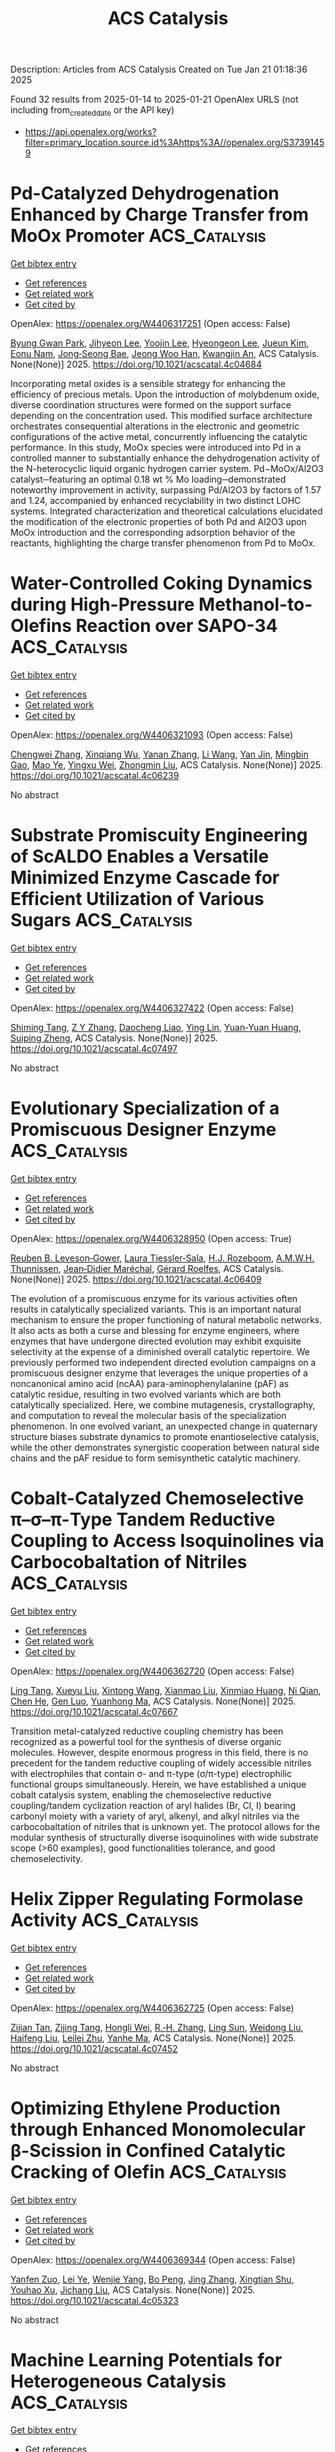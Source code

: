 #+TITLE: ACS Catalysis
Description: Articles from ACS Catalysis
Created on Tue Jan 21 01:18:36 2025

Found 32 results from 2025-01-14 to 2025-01-21
OpenAlex URLS (not including from_created_date or the API key)
- [[https://api.openalex.org/works?filter=primary_location.source.id%3Ahttps%3A//openalex.org/S37391459]]

* Pd-Catalyzed Dehydrogenation Enhanced by Charge Transfer from MoOx Promoter  :ACS_Catalysis:
:PROPERTIES:
:UUID: https://openalex.org/W4406317251
:TOPICS: Catalytic Processes in Materials Science, Electrocatalysts for Energy Conversion, Catalysis and Oxidation Reactions
:PUBLICATION_DATE: 2025-01-13
:END:    
    
[[elisp:(doi-add-bibtex-entry "https://doi.org/10.1021/acscatal.4c04684")][Get bibtex entry]] 

- [[elisp:(progn (xref--push-markers (current-buffer) (point)) (oa--referenced-works "https://openalex.org/W4406317251"))][Get references]]
- [[elisp:(progn (xref--push-markers (current-buffer) (point)) (oa--related-works "https://openalex.org/W4406317251"))][Get related work]]
- [[elisp:(progn (xref--push-markers (current-buffer) (point)) (oa--cited-by-works "https://openalex.org/W4406317251"))][Get cited by]]

OpenAlex: https://openalex.org/W4406317251 (Open access: False)
    
[[https://openalex.org/A5010584378][Byung Gwan Park]], [[https://openalex.org/A5001170097][Jihyeon Lee]], [[https://openalex.org/A5100657005][Yoojin Lee]], [[https://openalex.org/A5028501194][Hyeongeon Lee]], [[https://openalex.org/A5101563699][Jueun Kim]], [[https://openalex.org/A5068765684][Eonu Nam]], [[https://openalex.org/A5101771881][Jong‐Seong Bae]], [[https://openalex.org/A5033014275][Jeong Woo Han]], [[https://openalex.org/A5034804943][Kwangjin An]], ACS Catalysis. None(None)] 2025. https://doi.org/10.1021/acscatal.4c04684 
     
Incorporating metal oxides is a sensible strategy for enhancing the efficiency of precious metals. Upon the introduction of molybdenum oxide, diverse coordination structures were formed on the support surface depending on the concentration used. This modified surface architecture orchestrates consequential alterations in the electronic and geometric configurations of the active metal, concurrently influencing the catalytic performance. In this study, MoOx species were introduced into Pd in a controlled manner to substantially enhance the dehydrogenation activity of the N-heterocyclic liquid organic hydrogen carrier system. Pd−MoOx/Al2O3 catalyst─featuring an optimal 0.18 wt % Mo loading─demonstrated noteworthy improvement in activity, surpassing Pd/Al2O3 by factors of 1.57 and 1.24, accompanied by enhanced recyclability in two distinct LOHC systems. Integrated characterization and theoretical calculations elucidated the modification of the electronic properties of both Pd and Al2O3 upon MoOx introduction and the corresponding adsorption behavior of the reactants, highlighting the charge transfer phenomenon from Pd to MoOx.    

    

* Water-Controlled Coking Dynamics during High-Pressure Methanol-to-Olefins Reaction over SAPO-34  :ACS_Catalysis:
:PROPERTIES:
:UUID: https://openalex.org/W4406321093
:TOPICS: Zeolite Catalysis and Synthesis, Catalysis and Oxidation Reactions, Catalytic Processes in Materials Science
:PUBLICATION_DATE: 2025-01-13
:END:    
    
[[elisp:(doi-add-bibtex-entry "https://doi.org/10.1021/acscatal.4c06239")][Get bibtex entry]] 

- [[elisp:(progn (xref--push-markers (current-buffer) (point)) (oa--referenced-works "https://openalex.org/W4406321093"))][Get references]]
- [[elisp:(progn (xref--push-markers (current-buffer) (point)) (oa--related-works "https://openalex.org/W4406321093"))][Get related work]]
- [[elisp:(progn (xref--push-markers (current-buffer) (point)) (oa--cited-by-works "https://openalex.org/W4406321093"))][Get cited by]]

OpenAlex: https://openalex.org/W4406321093 (Open access: False)
    
[[https://openalex.org/A5100767831][Chengwei Zhang]], [[https://openalex.org/A5100910751][Xinqiang Wu]], [[https://openalex.org/A5101614675][Yanan Zhang]], [[https://openalex.org/A5100336102][Li Wang]], [[https://openalex.org/A5057612246][Yan Jin]], [[https://openalex.org/A5014923308][Mingbin Gao]], [[https://openalex.org/A5100682785][Mao Ye]], [[https://openalex.org/A5058202114][Yingxu Wei]], [[https://openalex.org/A5100660725][Zhongmin Liu]], ACS Catalysis. None(None)] 2025. https://doi.org/10.1021/acscatal.4c06239 
     
No abstract    

    

* Substrate Promiscuity Engineering of ScALDO Enables a Versatile Minimized Enzyme Cascade for Efficient Utilization of Various Sugars  :ACS_Catalysis:
:PROPERTIES:
:UUID: https://openalex.org/W4406327422
:TOPICS: Enzyme Catalysis and Immobilization, Biofuel production and bioconversion, Microbial Metabolic Engineering and Bioproduction
:PUBLICATION_DATE: 2025-01-13
:END:    
    
[[elisp:(doi-add-bibtex-entry "https://doi.org/10.1021/acscatal.4c07497")][Get bibtex entry]] 

- [[elisp:(progn (xref--push-markers (current-buffer) (point)) (oa--referenced-works "https://openalex.org/W4406327422"))][Get references]]
- [[elisp:(progn (xref--push-markers (current-buffer) (point)) (oa--related-works "https://openalex.org/W4406327422"))][Get related work]]
- [[elisp:(progn (xref--push-markers (current-buffer) (point)) (oa--cited-by-works "https://openalex.org/W4406327422"))][Get cited by]]

OpenAlex: https://openalex.org/W4406327422 (Open access: False)
    
[[https://openalex.org/A5086542659][Shiming Tang]], [[https://openalex.org/A5015884379][Z Y Zhang]], [[https://openalex.org/A5069042619][Daocheng Liao]], [[https://openalex.org/A5110074404][Ying Lin]], [[https://openalex.org/A5052443619][Yuan‐Yuan Huang]], [[https://openalex.org/A5073266499][Suiping Zheng]], ACS Catalysis. None(None)] 2025. https://doi.org/10.1021/acscatal.4c07497 
     
No abstract    

    

* Evolutionary Specialization of a Promiscuous Designer Enzyme  :ACS_Catalysis:
:PROPERTIES:
:UUID: https://openalex.org/W4406328950
:TOPICS: Enzyme Catalysis and Immobilization, Microbial Metabolic Engineering and Bioproduction, Protein Structure and Dynamics
:PUBLICATION_DATE: 2025-01-13
:END:    
    
[[elisp:(doi-add-bibtex-entry "https://doi.org/10.1021/acscatal.4c06409")][Get bibtex entry]] 

- [[elisp:(progn (xref--push-markers (current-buffer) (point)) (oa--referenced-works "https://openalex.org/W4406328950"))][Get references]]
- [[elisp:(progn (xref--push-markers (current-buffer) (point)) (oa--related-works "https://openalex.org/W4406328950"))][Get related work]]
- [[elisp:(progn (xref--push-markers (current-buffer) (point)) (oa--cited-by-works "https://openalex.org/W4406328950"))][Get cited by]]

OpenAlex: https://openalex.org/W4406328950 (Open access: True)
    
[[https://openalex.org/A5022469888][Reuben B. Leveson‐Gower]], [[https://openalex.org/A5043880857][Laura Tiessler‐Sala]], [[https://openalex.org/A5005328052][H.J. Rozeboom]], [[https://openalex.org/A5087468780][A.M.W.H. Thunnissen]], [[https://openalex.org/A5076914476][Jean‐Didier Maréchal]], [[https://openalex.org/A5032880385][Gérard Roelfes]], ACS Catalysis. None(None)] 2025. https://doi.org/10.1021/acscatal.4c06409 
     
The evolution of a promiscuous enzyme for its various activities often results in catalytically specialized variants. This is an important natural mechanism to ensure the proper functioning of natural metabolic networks. It also acts as both a curse and blessing for enzyme engineers, where enzymes that have undergone directed evolution may exhibit exquisite selectivity at the expense of a diminished overall catalytic repertoire. We previously performed two independent directed evolution campaigns on a promiscuous designer enzyme that leverages the unique properties of a noncanonical amino acid (ncAA) para-aminophenylalanine (pAF) as catalytic residue, resulting in two evolved variants which are both catalytically specialized. Here, we combine mutagenesis, crystallography, and computation to reveal the molecular basis of the specialization phenomenon. In one evolved variant, an unexpected change in quaternary structure biases substrate dynamics to promote enantioselective catalysis, while the other demonstrates synergistic cooperation between natural side chains and the pAF residue to form semisynthetic catalytic machinery.    

    

* Cobalt-Catalyzed Chemoselective π–σ–π-Type Tandem Reductive Coupling to Access Isoquinolines via Carbocobaltation of Nitriles  :ACS_Catalysis:
:PROPERTIES:
:UUID: https://openalex.org/W4406362720
:TOPICS: Catalytic C–H Functionalization Methods, Asymmetric Hydrogenation and Catalysis, Asymmetric Synthesis and Catalysis
:PUBLICATION_DATE: 2025-01-14
:END:    
    
[[elisp:(doi-add-bibtex-entry "https://doi.org/10.1021/acscatal.4c07667")][Get bibtex entry]] 

- [[elisp:(progn (xref--push-markers (current-buffer) (point)) (oa--referenced-works "https://openalex.org/W4406362720"))][Get references]]
- [[elisp:(progn (xref--push-markers (current-buffer) (point)) (oa--related-works "https://openalex.org/W4406362720"))][Get related work]]
- [[elisp:(progn (xref--push-markers (current-buffer) (point)) (oa--cited-by-works "https://openalex.org/W4406362720"))][Get cited by]]

OpenAlex: https://openalex.org/W4406362720 (Open access: False)
    
[[https://openalex.org/A5101914712][Ling Tang]], [[https://openalex.org/A5062198941][Xueyu Liu]], [[https://openalex.org/A5079813515][Xintong Wang]], [[https://openalex.org/A5019669761][Xianmao Liu]], [[https://openalex.org/A5091731103][Xinmiao Huang]], [[https://openalex.org/A5109305406][Ni Qian]], [[https://openalex.org/A5033493491][Chen He]], [[https://openalex.org/A5046378812][Gen Luo]], [[https://openalex.org/A5033059956][Yuanhong Ma]], ACS Catalysis. None(None)] 2025. https://doi.org/10.1021/acscatal.4c07667 
     
Transition metal-catalyzed reductive coupling chemistry has been recognized as a powerful tool for the synthesis of diverse organic molecules. However, despite enormous progress in this field, there is no precedent for the tandem reductive coupling of widely accessible nitriles with electrophiles that contain σ- and π-type (σ/π-type) electrophilic functional groups simultaneously. Herein, we have established a unique cobalt catalysis system, enabling the chemoselective reductive coupling/tandem cyclization reaction of aryl halides (Br, Cl, I) bearing carbonyl moiety with a variety of aryl, alkenyl, and alkyl nitriles via the carbocobaltation of nitriles that is unknown yet. The protocol allows for the modular synthesis of structurally diverse isoquinolines with wide substrate scope (>60 examples), good functionalities tolerance, and good chemoselectivity.    

    

* Helix Zipper Regulating Formolase Activity  :ACS_Catalysis:
:PROPERTIES:
:UUID: https://openalex.org/W4406362725
:TOPICS: Catalysis for Biomass Conversion, Biofuel production and bioconversion, Polysaccharides and Plant Cell Walls
:PUBLICATION_DATE: 2025-01-14
:END:    
    
[[elisp:(doi-add-bibtex-entry "https://doi.org/10.1021/acscatal.4c07452")][Get bibtex entry]] 

- [[elisp:(progn (xref--push-markers (current-buffer) (point)) (oa--referenced-works "https://openalex.org/W4406362725"))][Get references]]
- [[elisp:(progn (xref--push-markers (current-buffer) (point)) (oa--related-works "https://openalex.org/W4406362725"))][Get related work]]
- [[elisp:(progn (xref--push-markers (current-buffer) (point)) (oa--cited-by-works "https://openalex.org/W4406362725"))][Get cited by]]

OpenAlex: https://openalex.org/W4406362725 (Open access: False)
    
[[https://openalex.org/A5082358402][Zijian Tan]], [[https://openalex.org/A5006700378][Zijing Tang]], [[https://openalex.org/A5048429495][Hongli Wei]], [[https://openalex.org/A5008388530][R.‐H. Zhang]], [[https://openalex.org/A5045529274][Ling Sun]], [[https://openalex.org/A5100687142][Weidong Liu]], [[https://openalex.org/A5100325550][Haifeng Liu]], [[https://openalex.org/A5021560784][Leilei Zhu]], [[https://openalex.org/A5111789957][Yanhe Ma]], ACS Catalysis. None(None)] 2025. https://doi.org/10.1021/acscatal.4c07452 
     
No abstract    

    

* Optimizing Ethylene Production through Enhanced Monomolecular β-Scission in Confined Catalytic Cracking of Olefin  :ACS_Catalysis:
:PROPERTIES:
:UUID: https://openalex.org/W4406369344
:TOPICS: Catalysis and Oxidation Reactions, Zeolite Catalysis and Synthesis, Catalysts for Methane Reforming
:PUBLICATION_DATE: 2025-01-14
:END:    
    
[[elisp:(doi-add-bibtex-entry "https://doi.org/10.1021/acscatal.4c05323")][Get bibtex entry]] 

- [[elisp:(progn (xref--push-markers (current-buffer) (point)) (oa--referenced-works "https://openalex.org/W4406369344"))][Get references]]
- [[elisp:(progn (xref--push-markers (current-buffer) (point)) (oa--related-works "https://openalex.org/W4406369344"))][Get related work]]
- [[elisp:(progn (xref--push-markers (current-buffer) (point)) (oa--cited-by-works "https://openalex.org/W4406369344"))][Get cited by]]

OpenAlex: https://openalex.org/W4406369344 (Open access: False)
    
[[https://openalex.org/A5050433829][Yanfen Zuo]], [[https://openalex.org/A5100328598][Lei Ye]], [[https://openalex.org/A5077860557][Wenjie Yang]], [[https://openalex.org/A5070734356][Bo Peng]], [[https://openalex.org/A5100345438][Jing Zhang]], [[https://openalex.org/A5055699375][Xingtian Shu]], [[https://openalex.org/A5075305513][Youhao Xu]], [[https://openalex.org/A5075262049][Jichang Liu]], ACS Catalysis. None(None)] 2025. https://doi.org/10.1021/acscatal.4c05323 
     
No abstract    

    

* Machine Learning Potentials for Heterogeneous Catalysis  :ACS_Catalysis:
:PROPERTIES:
:UUID: https://openalex.org/W4406385377
:TOPICS: Machine Learning in Materials Science, Catalytic Processes in Materials Science, Catalysis and Oxidation Reactions
:PUBLICATION_DATE: 2025-01-15
:END:    
    
[[elisp:(doi-add-bibtex-entry "https://doi.org/10.1021/acscatal.4c06717")][Get bibtex entry]] 

- [[elisp:(progn (xref--push-markers (current-buffer) (point)) (oa--referenced-works "https://openalex.org/W4406385377"))][Get references]]
- [[elisp:(progn (xref--push-markers (current-buffer) (point)) (oa--related-works "https://openalex.org/W4406385377"))][Get related work]]
- [[elisp:(progn (xref--push-markers (current-buffer) (point)) (oa--cited-by-works "https://openalex.org/W4406385377"))][Get cited by]]

OpenAlex: https://openalex.org/W4406385377 (Open access: False)
    
[[https://openalex.org/A5036056934][Amir Omranpour]], [[https://openalex.org/A5058578399][Jan Elsner]], [[https://openalex.org/A5110718322][K. Nikolas Lausch]], [[https://openalex.org/A5026774143][Jörg Behler]], ACS Catalysis. None(None)] 2025. https://doi.org/10.1021/acscatal.4c06717 
     
The production of many bulk chemicals relies on heterogeneous catalysis. The rational design or improvement of the required catalysts critically depends on insights into the underlying mechanisms on the atomic scale. In recent years, substantial progress has been made in applying advanced experimental techniques to complex catalytic reactions in operando, but in order to achieve a comprehensive understanding, additional information from computer simulations is indispensable in many cases. In particular, ab initio molecular dynamics (AIMD) has become an important tool to explicitly address the atomistic level structure, dynamics, and reactivity of interfacial systems, but the high computational costs limit applications to systems consisting of at most a few hundred atoms for simulation times of up to tens of picoseconds. Rapid advances in the development of modern machine learning potentials (MLP) now offer a promising approach to bridge this gap, enabling simulations of complex catalytic reactions with ab initio accuracy at a small fraction of the computational costs. In this Perspective, we provide an overview of the current state of the art of applying MLPs to systems relevant for heterogeneous catalysis along with a discussion of the prospects for the use of MLPs in catalysis science in the years to come.    

    

* Largely Promoted C–H Activation in Methane with O2 via d-Orbital Hybridization Induced by CuOx Supported on ZnO  :ACS_Catalysis:
:PROPERTIES:
:UUID: https://openalex.org/W4406397558
:TOPICS: Catalytic Processes in Materials Science, Catalysis and Oxidation Reactions, Ammonia Synthesis and Nitrogen Reduction
:PUBLICATION_DATE: 2025-01-15
:END:    
    
[[elisp:(doi-add-bibtex-entry "https://doi.org/10.1021/acscatal.4c06051")][Get bibtex entry]] 

- [[elisp:(progn (xref--push-markers (current-buffer) (point)) (oa--referenced-works "https://openalex.org/W4406397558"))][Get references]]
- [[elisp:(progn (xref--push-markers (current-buffer) (point)) (oa--related-works "https://openalex.org/W4406397558"))][Get related work]]
- [[elisp:(progn (xref--push-markers (current-buffer) (point)) (oa--cited-by-works "https://openalex.org/W4406397558"))][Get cited by]]

OpenAlex: https://openalex.org/W4406397558 (Open access: False)
    
[[https://openalex.org/A5100411553][Yufei Cui]], [[https://openalex.org/A5014561688][Wen‐Hao Zhou]], [[https://openalex.org/A5101600592][Hui Yang]], [[https://openalex.org/A5103163997][Yongqing Ma]], [[https://openalex.org/A5002497479][Ganhong Zheng]], [[https://openalex.org/A5013295789][Chuhong Zhu]], [[https://openalex.org/A5100416057][Meiling Wang]], [[https://openalex.org/A5011893427][Bin Chen]], ACS Catalysis. None(None)] 2025. https://doi.org/10.1021/acscatal.4c06051 
     
Efficiently converting methane (CH4) to C1 products such as CH3OH, HCHO, and CH3OOH is considered a promising route for the chemical industry, while the huge challenge of low CH4 activation rate still remains. Here, the promising Cu/ZnO composite catalyst with CuOx supported on ZnO is synthesized to modify the electronic structure and utilized for CH4 conversion. The fast e– transfer channel of ZnO → Cu → O2 facilitates O2 dissociation to •OOH, which promotes charge separation and, in parallel, enables CH4 oxidation to •CH3 by h+ left in ZnO with the acceleration effect of in situ generated •OOH. Mechanistic studies revealed that additional d-π*/d-σ-orbital hybridization between the catalyst and adsorbed O2/CH4 molecules plays decisive roles in O2 and CH4 activation, which resulted in the highest •CH3 signal, so far as we know, and ultimately a remarkably high C1 products yield of 21.25 mmol g–1 h–1 with 100% selectivity over the optimized 1 wt % Cu/ZnO photocatalyst. This work offers valuable guidance for catalyst designation in CH4 conversion in the presence of O2.    

    

* Ligand-Enabled “Two-in-One” Metallaphotocatalytic Cross Couplings  :ACS_Catalysis:
:PROPERTIES:
:UUID: https://openalex.org/W4406418877
:TOPICS: Radical Photochemical Reactions, Sulfur-Based Synthesis Techniques, Catalytic C–H Functionalization Methods
:PUBLICATION_DATE: 2025-01-15
:END:    
    
[[elisp:(doi-add-bibtex-entry "https://doi.org/10.1021/acscatal.4c07128")][Get bibtex entry]] 

- [[elisp:(progn (xref--push-markers (current-buffer) (point)) (oa--referenced-works "https://openalex.org/W4406418877"))][Get references]]
- [[elisp:(progn (xref--push-markers (current-buffer) (point)) (oa--related-works "https://openalex.org/W4406418877"))][Get related work]]
- [[elisp:(progn (xref--push-markers (current-buffer) (point)) (oa--cited-by-works "https://openalex.org/W4406418877"))][Get cited by]]

OpenAlex: https://openalex.org/W4406418877 (Open access: False)
    
[[https://openalex.org/A5100356264][Jianbin Li]], [[https://openalex.org/A5055604398][Ding Zhang]], [[https://openalex.org/A5007904284][Zheng Hu]], ACS Catalysis. None(None)] 2025. https://doi.org/10.1021/acscatal.4c07128 
     
Metallaphotoredox cross coupling (MCC) is ranking among the most advanced synthetic methodology as it can access chemical space that is difficult to attain under conventional conditions. Earlier developed MCC mandates an independent transition metal catalyst and respective photocatalyst, thus constituting a dual catalytic manifold. Complementarily, a paradigm-shifting metallaphotoredox strategy that capitalizes on a single photoreactive metal complex is emerging, which brings not only operational simplification but also unexpected mechanistic insights. This perspective compiled the recent advances in monocatalytic metallaphotoredox cross couplings and categorized them based on the ligands that confer distinct photoreactivities to various cross coupling mechanisms. To this end, ligand-enabled oxidative addition, transmetalation, reductive elimination and other radical-involving MCC pathways were summarized with notable examples. In this way, we wish to provide a handy guideline for readers who are interested in this emerging field and to inspire more future endeavors for ligand-enabled MCCs and beyond.    

    

* Exploring the Structure–Function Relationship in Iridium–Cobalt Oxide Catalyst for Oxygen Evolution Reaction across Different Electrolyte Media  :ACS_Catalysis:
:PROPERTIES:
:UUID: https://openalex.org/W4406439237
:TOPICS: Electrocatalysts for Energy Conversion, Fuel Cells and Related Materials, Advanced battery technologies research
:PUBLICATION_DATE: 2025-01-16
:END:    
    
[[elisp:(doi-add-bibtex-entry "https://doi.org/10.1021/acscatal.4c06814")][Get bibtex entry]] 

- [[elisp:(progn (xref--push-markers (current-buffer) (point)) (oa--referenced-works "https://openalex.org/W4406439237"))][Get references]]
- [[elisp:(progn (xref--push-markers (current-buffer) (point)) (oa--related-works "https://openalex.org/W4406439237"))][Get related work]]
- [[elisp:(progn (xref--push-markers (current-buffer) (point)) (oa--cited-by-works "https://openalex.org/W4406439237"))][Get cited by]]

OpenAlex: https://openalex.org/W4406439237 (Open access: True)
    
[[https://openalex.org/A5077661393][Marc Francis Labata]], [[https://openalex.org/A5025551064][Nitul Kakati]], [[https://openalex.org/A5103254485][Guangfu Li]], [[https://openalex.org/A5060559201][M. Virginia P. Altoé]], [[https://openalex.org/A5048183453][Po‐Ya Abel Chuang]], ACS Catalysis. None(None)] 2025. https://doi.org/10.1021/acscatal.4c06814 
     
Renewable hydrogen generation from water electrolysis offers a viable path to decarbonization if the costs can be reduced. The iridium-based anode catalyst is one of the most expensive components in electrolyzers. We propose reducing iridium usage by substituting Ir with Co, a more affordable metal, in the mixed oxide phase to enhance the catalytic activity while minimizing Ir consumption. A modified surfactant-assisted Adams fusion synthesis technique was developed as a scalable method for producing IrCo oxide nanoparticles. The synthesized material outperforms the commercial baseline, iridium oxide with carbon (IrOx_C), in both acidic and alkaline media. Acid etching (IrCo_ae) further enhances activity by selectively removing Co to expose more active sites. IrCo_ae achieved a significantly lower overpotential at 10 mA/cm2 compared to IrOx_C, with reductions of approximately 18% under acidic conditions and 14% under alkaline conditions. This work demonstrates that the proposed synthesis method enables efficient Ir utilization and can be adapted to enhance catalyst stability for renewable hydrogen production.    

    

* Highly Exposed Low-Valence Ni Sites of NiO(111) for Efficient Electrocatalytic Biomass Upgrading  :ACS_Catalysis:
:PROPERTIES:
:UUID: https://openalex.org/W4406439995
:TOPICS: Electrocatalysts for Energy Conversion, Advancements in Battery Materials, Supercapacitor Materials and Fabrication
:PUBLICATION_DATE: 2025-01-16
:END:    
    
[[elisp:(doi-add-bibtex-entry "https://doi.org/10.1021/acscatal.4c06088")][Get bibtex entry]] 

- [[elisp:(progn (xref--push-markers (current-buffer) (point)) (oa--referenced-works "https://openalex.org/W4406439995"))][Get references]]
- [[elisp:(progn (xref--push-markers (current-buffer) (point)) (oa--related-works "https://openalex.org/W4406439995"))][Get related work]]
- [[elisp:(progn (xref--push-markers (current-buffer) (point)) (oa--cited-by-works "https://openalex.org/W4406439995"))][Get cited by]]

OpenAlex: https://openalex.org/W4406439995 (Open access: False)
    
[[https://openalex.org/A5045198616][Ziheng Song]], [[https://openalex.org/A5111003973][Tianyang Shen]], [[https://openalex.org/A5050749949][Zhaohui Wu]], [[https://openalex.org/A5031002299][Yihang Hu]], [[https://openalex.org/A5018594979][Guihao Liu]], [[https://openalex.org/A5104283398][Tianrui Yu]], [[https://openalex.org/A5067200024][Yu‐Fei Song]], ACS Catalysis. None(None)] 2025. https://doi.org/10.1021/acscatal.4c06088 
     
The catalytic activity of transition metal oxides (TMOs) is significantly influenced by the exposure of different crystal facets due to the distinct arrangements of surface atoms. However, the detailed structural change of TMOs with a specific exposed facet and the corresponding structure–activity relationship remains ambiguous. In this work, we successfully fabricated the NiO catalysts with different facet exposures, including (111), (100), and (110). When applied for the structure-sensitive electrocatalytic 5-hydroxymethylfurfural oxidation reaction (HMFOR), the as-prepared NiO(111) exhibited a low onset potential of 1.23 V and achieved a current density of 10 mA cm–2 at 1.39 V. Moreover, it realized over 99% HMF conversion and approximately 99% selectivity of FDCA. Detailed in situ experiments demonstrated that the electrooxidation of HMF on NiO requires the simultaneous fulfillment of hydroxyl adsorption and strong affinity for HMF. Further, characterizations and DFT calculations confirm that the NiO(111) with numerous exposed and continuous low-valence Ni sites can realize both hydroxyl adsorption with the lowest adsorption energy of −1.78 eV and sufficient affinity sites for HMF with d–π interactions. Additionally, the unique atomic arrangement of the NiO(111) with the most pronounced charge transfer demonstrated superior charge-transfer capability compared to that of the (100) and (110). This work provides insights into the fine structure and surface evolution process of NiO with different exposed facets and offers guidance for designing active Ni sites for efficient electrocatalytic biomass conversion.    

    

* Electrostatic Edge: Decrypting the Near-Perfect Catalytic Efficiency of Fumarase  :ACS_Catalysis:
:PROPERTIES:
:UUID: https://openalex.org/W4406440025
:TOPICS: Enzyme Catalysis and Immobilization, Protein Structure and Dynamics, Enzyme Structure and Function
:PUBLICATION_DATE: 2025-01-16
:END:    
    
[[elisp:(doi-add-bibtex-entry "https://doi.org/10.1021/acscatal.4c07181")][Get bibtex entry]] 

- [[elisp:(progn (xref--push-markers (current-buffer) (point)) (oa--referenced-works "https://openalex.org/W4406440025"))][Get references]]
- [[elisp:(progn (xref--push-markers (current-buffer) (point)) (oa--related-works "https://openalex.org/W4406440025"))][Get related work]]
- [[elisp:(progn (xref--push-markers (current-buffer) (point)) (oa--cited-by-works "https://openalex.org/W4406440025"))][Get cited by]]

OpenAlex: https://openalex.org/W4406440025 (Open access: False)
    
[[https://openalex.org/A5036440863][Ritwika Chatterjee]], [[https://openalex.org/A5072995824][Reena Balhara]], [[https://openalex.org/A5050353667][Garima Jindal]], ACS Catalysis. None(None)] 2025. https://doi.org/10.1021/acscatal.4c07181 
     
Fumarase is among the most proficient enzymes and provides a 1015 fold rate enhancement in catalyzing the reversible hydration/dehydration reaction of fumarate/malate. Despite its biological significance, to date, no studies have explained the mechanism and massive catalytic efficiency that lies very close to the diffusion limit. In this report, we present a comprehensive computational study of the iron-independent class II fumarase by employing DFT calculations, MD simulations, QM cluster models, and QM/MM calculations. A carbanionic pathway is found to underlie the catalytic mechanism, both in the aqueous medium and the protein, supported by an extensive hydrogen bond network with the polar substrate at the active site of fumarase. The protein scaffold, beyond the catalytic residues and the active site, is found to have a profound electrostatic effect on amplifying the rate of this reversible reaction. The enormous catalytic efficiency is traced back to a strong electric field at the active site, which has evolved for the selective stabilization of all the higher energy intermediates and transition states along the reaction path compared to the reactant and product. Furthermore, the detrimental effect on catalytic performance upon disruption of the preorganized active site has been investigated through mutational studies. These results underscore the pivotal role of the intrinsic electric field of the enzyme in driving the near-perfect catalytic efficiency of fumarase and provide key insights into enzymatic olefin hydration reactions.    

    

* Photochemical C–H Borylation in Organic Synthesis  :ACS_Catalysis:
:PROPERTIES:
:UUID: https://openalex.org/W4406452898
:TOPICS: Radical Photochemical Reactions, Catalytic C–H Functionalization Methods, Sulfur-Based Synthesis Techniques
:PUBLICATION_DATE: 2025-01-16
:END:    
    
[[elisp:(doi-add-bibtex-entry "https://doi.org/10.1021/acscatal.4c07169")][Get bibtex entry]] 

- [[elisp:(progn (xref--push-markers (current-buffer) (point)) (oa--referenced-works "https://openalex.org/W4406452898"))][Get references]]
- [[elisp:(progn (xref--push-markers (current-buffer) (point)) (oa--related-works "https://openalex.org/W4406452898"))][Get related work]]
- [[elisp:(progn (xref--push-markers (current-buffer) (point)) (oa--cited-by-works "https://openalex.org/W4406452898"))][Get cited by]]

OpenAlex: https://openalex.org/W4406452898 (Open access: True)
    
[[https://openalex.org/A5086073559][Supriya Rej]], [[https://openalex.org/A5073218006][Stephanie G. E. Amos]], [[https://openalex.org/A5065337367][Arjan W. Kleij]], ACS Catalysis. None(None)] 2025. https://doi.org/10.1021/acscatal.4c07169 
     
Although C–H bond functionalization has been extensively studied since its discovery in 1955, the borylation of organic compounds by activating C–H bonds only became popular since the valuable discovery by Hartwig in 1995 who considered a wider application of these transformations in synthetic organic chemistry. For C–H borylation, catalytic activation of this generally low-reactivity bond can be performed in many ways. Among the approaches reported are the use and application of stoichiometric reagents, thermal activation, and photochemical activation of suitable substrates. Iridium-, ruthenium-, and rhodium-based catalytic protocols using thermal activation have played a crucial role toward the establishment of this area. Photochemical activation, though, has only been scarcely explored despite the fact that it represents a comparably environmentally benign protocol using light as a renewable energy source. In this literature survey, we highlight the recent developments in photochemical C–H borylation from its initial inception up to the latest advancements.    

    

* Atomically Dispersed Cu Atoms Anchored on N-Doped Porous Carbon as an Efficient Catalyst for C–C Bond Cleavage of Ketones toward Esters  :ACS_Catalysis:
:PROPERTIES:
:UUID: https://openalex.org/W4406462823
:TOPICS: Asymmetric Hydrogenation and Catalysis, Oxidative Organic Chemistry Reactions, Carbon dioxide utilization in catalysis
:PUBLICATION_DATE: 2025-01-16
:END:    
    
[[elisp:(doi-add-bibtex-entry "https://doi.org/10.1021/acscatal.4c06769")][Get bibtex entry]] 

- [[elisp:(progn (xref--push-markers (current-buffer) (point)) (oa--referenced-works "https://openalex.org/W4406462823"))][Get references]]
- [[elisp:(progn (xref--push-markers (current-buffer) (point)) (oa--related-works "https://openalex.org/W4406462823"))][Get related work]]
- [[elisp:(progn (xref--push-markers (current-buffer) (point)) (oa--cited-by-works "https://openalex.org/W4406462823"))][Get cited by]]

OpenAlex: https://openalex.org/W4406462823 (Open access: False)
    
[[https://openalex.org/A5019780378][Yushan Wu]], [[https://openalex.org/A5103132037][Yao Luo]], [[https://openalex.org/A5102924359][Siyi Huang]], [[https://openalex.org/A5009173637][Jida Wang]], [[https://openalex.org/A5034400564][Junchen Xu]], [[https://openalex.org/A5077195527][Xiang‐Kui Gu]], [[https://openalex.org/A5064234412][Mingyue Ding]], ACS Catalysis. None(None)] 2025. https://doi.org/10.1021/acscatal.4c06769 
     
Efficient and selective cleavage and functionalization of C–C bonds is of critical significance in fine chemistry and lignocellulosic biomass valorization, yet it is still challenging due to their inert nature. In the present work, we report an atomically dispersed Cu catalyst encapsulated in N-doped porous carbon (Cu@NC-900) through a facile method using metal–organic frameworks (MOFs) as precursors, where Cu atoms were chelated and stabilized by N species. The resulting catalyst exhibited good performance for oxidative cleavage of C–C bonds toward esters, giving a 98.6% yield of methyl benzoate with complete conversion of acetophenone under base-free conditions. Further, the Cu@NC-900 catalyst was efficient for the conversion of a wide range of ketones, including (hetero)aryl methyl ketones or challenging alkyl ketones, to their corresponding esters. Experiments demonstrated that the highly dispersed Cu sites and incorporation of N species, as well as the rich pore structures, contributed to the high activity, selectivity, and stability. Theoretical calculations further attributed the high activity to the oxidation state formed by the electron loss of the isolated Cu atoms.    

    

* Copper-Catalyzed Enantioselective Three-Component Fluoroalkylalkynylation of Unactivated Alkenes  :ACS_Catalysis:
:PROPERTIES:
:UUID: https://openalex.org/W4406465161
:TOPICS: Fluorine in Organic Chemistry, Catalytic C–H Functionalization Methods, Catalytic Cross-Coupling Reactions
:PUBLICATION_DATE: 2025-01-16
:END:    
    
[[elisp:(doi-add-bibtex-entry "https://doi.org/10.1021/acscatal.4c06641")][Get bibtex entry]] 

- [[elisp:(progn (xref--push-markers (current-buffer) (point)) (oa--referenced-works "https://openalex.org/W4406465161"))][Get references]]
- [[elisp:(progn (xref--push-markers (current-buffer) (point)) (oa--related-works "https://openalex.org/W4406465161"))][Get related work]]
- [[elisp:(progn (xref--push-markers (current-buffer) (point)) (oa--cited-by-works "https://openalex.org/W4406465161"))][Get cited by]]

OpenAlex: https://openalex.org/W4406465161 (Open access: False)
    
[[https://openalex.org/A5068424114][Mengxia Liao]], [[https://openalex.org/A5083996917][Cuihuan Geng]], [[https://openalex.org/A5044911120][Zhiguo Wu]], [[https://openalex.org/A5053371816][Chunxiang Pan]], [[https://openalex.org/A5100704321][Chenwei Wang]], [[https://openalex.org/A5102994226][Guanghui Meng]], [[https://openalex.org/A5058956506][Xinxin Zuo]], [[https://openalex.org/A5018252743][Ying Zhu]], [[https://openalex.org/A5005068784][Xiaotian Qi]], [[https://openalex.org/A5011964278][Guozhu Zhang]], [[https://openalex.org/A5101836284][R.T. Guo]], ACS Catalysis. None(None)] 2025. https://doi.org/10.1021/acscatal.4c06641 
     
The enantioselective three-component dicarbonfunctionalization of electronically unactivated alkenes continues to pose a significant challenge. In this work, a copper-catalyzed highly regio- and enantioselective fluoroalkylalkynylation of unactivated alkenes with diverse terminal alkynes and fluoroalkyl halides under mild conditions is developed. In addition to fluoroalkyl halides, Togni's reagent can also participate in the reaction, delivering chiral β-trifluoromethyl alkynes with high enantioselectivities. This method exhibits good functional group tolerance, facilitating the late-stage derivatization of a variety of biologically active molecules. The success of this chemistry was achieved by using a bulky indene-substituted BOPA ligand. DFT calculations indicate that the radical fluoroalkylalkynylation is achieved through a fluorine-directed outer-sphere pathway. Mechanistic studies reveal that the amide group is crucial for achieving high stereoselectivities because the exclusive F···H hydrogen bonding between the fluoroalkyl group and the Mes group on the amide can be formed to stabilize the Si-radical coupling transition state.    

    

* Understanding Substrate Binding and Reactivity of Stearoyl-CoA Desaturase (SCD1) through Classical and Multiscale Molecular Dynamics Simulations  :ACS_Catalysis:
:PROPERTIES:
:UUID: https://openalex.org/W4406468608
:TOPICS: Enzyme Structure and Function, Peroxisome Proliferator-Activated Receptors, Cancer, Lipids, and Metabolism
:PUBLICATION_DATE: 2025-01-16
:END:    
    
[[elisp:(doi-add-bibtex-entry "https://doi.org/10.1021/acscatal.4c06972")][Get bibtex entry]] 

- [[elisp:(progn (xref--push-markers (current-buffer) (point)) (oa--referenced-works "https://openalex.org/W4406468608"))][Get references]]
- [[elisp:(progn (xref--push-markers (current-buffer) (point)) (oa--related-works "https://openalex.org/W4406468608"))][Get related work]]
- [[elisp:(progn (xref--push-markers (current-buffer) (point)) (oa--cited-by-works "https://openalex.org/W4406468608"))][Get cited by]]

OpenAlex: https://openalex.org/W4406468608 (Open access: False)
    
[[https://openalex.org/A5104687686][Janko Čivić]], [[https://openalex.org/A5082079166][Iñaki Tuñón]], [[https://openalex.org/A5047006365][Jeremy N. Harvey]], ACS Catalysis. None(None)] 2025. https://doi.org/10.1021/acscatal.4c06972 
     
Stearoyl-CoA desaturase (SCD1) plays an important role in the metabolism of fatty acids and is a promising therapeutic target. However, the underlying mechanism of SCD1, as well as other transmembrane nonheme diiron enzymes, remains poorly understood. This study builds upon a previous density functional theory (DFT) cluster model study which proposed a potential reactive intermediate of SCD1. We assessed its dynamical properties by employing classical molecular dynamics (MD) simulations. The simulations revealed that the proposed intermediate lacks the ability to form a favorable reactive complex with stearoyl-CoA, highlighting the significance of a conserved asparagine residue in controlling the substrate's orientation. Motivated by these observations, we proposed a modified intermediate in which a water molecule is strategically placed to stabilize the conserved asparagine residue. Subsequent classical MD simulations showed that the modified intermediate is able to form a reactive complex with the substrate, consistent with the experimentally observed selectivity of SCD1. A cluster model DFT study showed that the modified intermediate is of similar reactivity as the previously reported intermediate. The free energy barrier for the first hydrogen atom abstraction step by the modified intermediate was estimated to be accessible. The estimate is based on a hybrid quantum mechanics/molecular mechanics (QM/MM) approach utilizing the efficient semiempirical GFN2-xTB method. Considering its computational efficiency, GFN2-xTB seems to be a promising tool for the study of complex transition metal systems. Overall, our findings reveal important structure–function relationships in SCD1, uncovering an interplay between conserved residues and regioselectivity which advances our understanding of the entire class of transmembrane nonheme diiron enzymes.    

    

* Catalysis in Frequency Space: Resolving Hidden Oscillating Minority Phases and Their Catalytic Properties  :ACS_Catalysis:
:PROPERTIES:
:UUID: https://openalex.org/W4406474467
:TOPICS: Advanced Chemical Physics Studies, Ammonia Synthesis and Nitrogen Reduction, Catalytic Processes in Materials Science
:PUBLICATION_DATE: 2025-01-15
:END:    
    
[[elisp:(doi-add-bibtex-entry "https://doi.org/10.1021/acscatal.4c06355")][Get bibtex entry]] 

- [[elisp:(progn (xref--push-markers (current-buffer) (point)) (oa--referenced-works "https://openalex.org/W4406474467"))][Get references]]
- [[elisp:(progn (xref--push-markers (current-buffer) (point)) (oa--related-works "https://openalex.org/W4406474467"))][Get related work]]
- [[elisp:(progn (xref--push-markers (current-buffer) (point)) (oa--cited-by-works "https://openalex.org/W4406474467"))][Get cited by]]

OpenAlex: https://openalex.org/W4406474467 (Open access: True)
    
[[https://openalex.org/A5028067161][Jan Knudsen]], [[https://openalex.org/A5080366404][Calley Eads]], [[https://openalex.org/A5022430634][Alexander Klyushin]], [[https://openalex.org/A5080012269][Robert H. Temperton]], [[https://openalex.org/A5095090324][Ulrike Küst]], [[https://openalex.org/A5012726061][Virgínia Boix]], [[https://openalex.org/A5098709874][Azemina Kraina]], [[https://openalex.org/A5039105398][Mattia Scardamaglia]], [[https://openalex.org/A5051598053][Andrey Shavorskiy]], [[https://openalex.org/A5037359900][Esko Kokkonen]], [[https://openalex.org/A5087506928][Joachim Schnadt]], ACS Catalysis. None(None)] 2025. https://doi.org/10.1021/acscatal.4c06355 
     
In situ catalysis studies typically correlate catalytic function and majority surface structures, but neglect that difficult-to-detect minority structures might govern catalysis. Here we use an oscillating CO:O2 gas composition to drive structural oscillations on a catalytically active Pd(100) surface and collect X-ray photoelectron spectroscopy data at high measurement frequency to demonstrate that the Fourier-transformed data selectively probe oscillations of minority surface structures and of the gas phase. Using the Fourier transform phase as well as work function shifts in the Fourier-transformed photoemission signal, we synchronize all signals and prove that most CO2 is produced above predominantly CO-covered areas.    

    

* Hollow Square Ni-Doped Copper Oxide Catalyst Boosting Electrocatalytic Nitrate Reduction  :ACS_Catalysis:
:PROPERTIES:
:UUID: https://openalex.org/W4406474835
:TOPICS: Ammonia Synthesis and Nitrogen Reduction, Caching and Content Delivery, Advanced Photocatalysis Techniques
:PUBLICATION_DATE: 2025-01-15
:END:    
    
[[elisp:(doi-add-bibtex-entry "https://doi.org/10.1021/acscatal.4c06705")][Get bibtex entry]] 

- [[elisp:(progn (xref--push-markers (current-buffer) (point)) (oa--referenced-works "https://openalex.org/W4406474835"))][Get references]]
- [[elisp:(progn (xref--push-markers (current-buffer) (point)) (oa--related-works "https://openalex.org/W4406474835"))][Get related work]]
- [[elisp:(progn (xref--push-markers (current-buffer) (point)) (oa--cited-by-works "https://openalex.org/W4406474835"))][Get cited by]]

OpenAlex: https://openalex.org/W4406474835 (Open access: False)
    
[[https://openalex.org/A5100730622][Yi Li]], [[https://openalex.org/A5003649038][Jinshan Wei]], [[https://openalex.org/A5101285299][Hexing Lin]], [[https://openalex.org/A5026685456][Ying Guo]], [[https://openalex.org/A5101285300][Xihui Lu]], [[https://openalex.org/A5101768312][Shaoqing Liu]], [[https://openalex.org/A5100410256][Hong Liu]], [[https://openalex.org/A5086292156][Mengyao Tang]], [[https://openalex.org/A5102789447][Ji Zhou]], [[https://openalex.org/A5071785855][Yayun Li]], ACS Catalysis. None(None)] 2025. https://doi.org/10.1021/acscatal.4c06705 
     
The electrochemical nitrate reduction reaction to ammonia (NRA) is gaining increasing attention as an eco-friendly approach to convert harmful nitrate pollutants into high-value product ammonia. NRA involves two critical rate-determining steps: hydrogenation of the *NO and *NOH intermediates. The composite of Ni and Cu has been demonstrated to exhibit synergistic catalytic effects; however, research on the combination of Ni and CuO remains limited. Herein, an advanced Ni-doped copper oxide catalyst with a hollow square morphology (Ni–CuO) is reported with a Faradaic efficiency of 95.26% at −0.8 V vs RHE and a high yield rate of 0.94 mmol h–1 cm–2, demonstrating high selectivity and stability. Complementary analyses demonstrated that the active hydrogen generated at the Ni sites facilitates the hydrogenation of *NOx adsorbed on Cu sites. Theoretical computations further confirm the thermodynamic viability of this bimetallic catalytic mechanism. Furthermore, an Al–NO3– battery with a high open-circuit voltage was constructed by using Ni–CuO as the cathode. This work presents a synergistically modulated catalyst for complex catalytic processes and introduces a highly efficient Al–NO3– battery capable of simultaneous NH3 synthesis and electrical energy conversion, underscoring its potential in efficient catalysis and the development of the energy and chemical industries.    

    

* Photothermal Conversion of Biopolyols and Sugars into Syngas over Pd–PdO/TiO2  :ACS_Catalysis:
:PROPERTIES:
:UUID: https://openalex.org/W4406475883
:TOPICS: Catalytic Processes in Materials Science, Catalysts for Methane Reforming, Catalysis and Oxidation Reactions
:PUBLICATION_DATE: 2025-01-15
:END:    
    
[[elisp:(doi-add-bibtex-entry "https://doi.org/10.1021/acscatal.4c04927")][Get bibtex entry]] 

- [[elisp:(progn (xref--push-markers (current-buffer) (point)) (oa--referenced-works "https://openalex.org/W4406475883"))][Get references]]
- [[elisp:(progn (xref--push-markers (current-buffer) (point)) (oa--related-works "https://openalex.org/W4406475883"))][Get related work]]
- [[elisp:(progn (xref--push-markers (current-buffer) (point)) (oa--cited-by-works "https://openalex.org/W4406475883"))][Get cited by]]

OpenAlex: https://openalex.org/W4406475883 (Open access: False)
    
[[https://openalex.org/A5102232808][Jingxuan Yang]], [[https://openalex.org/A5056500996][Hongru Zhou]], [[https://openalex.org/A5101364179][Jincheng Luo]], [[https://openalex.org/A5100340947][Min Wang]], ACS Catalysis. None(None)] 2025. https://doi.org/10.1021/acscatal.4c04927 
     
Photocatalysis is promising for reforming biopolyols and sugars into syngas (CO+H2), while the carbon is easily overoxidized to CO2 due to the hydroxyl radical (•OH) under aqueous conditions. Targeting this problem, a temperature-controlled photo-reforming strategy is proposed and the Pd–PdO/TiO2 is used as the catalyst. The photocatalytic reforming process effectively breaks the C–H and C–C bonds of biomass to produce radicals. The increased reaction temperature not only increases the photocatalytic reaction rate but also thermodynamically fine-tunes the radical reaction process, facilitating the decarbonylation of acyl radical intermediates and prohibiting its overoxidation to CO2. With the reaction temperature increased from 40 to 180 °C, the CO selectivity from glycerol reforming over Pd–PdO/TiO2 catalyst under aqueous conditions improves significantly from 1.6% to 66%. The unique Pd–PdO/TiO2 structure plays an important role in syngas production. On one hand, the decorated Pd species significantly promote light adsorption and the separation of photogenerated charge carriers. On the other hand, the PdO nanoparticles effectively facilitate the adsorption and decarbonylation process of acyl radical intermediates. A CO yield of over 60% for glycerol reforming under photothermal conditions can be obtained over Pd–PdO/TiO2, which is 3 times that of pristine TiO2 (20%). A wide range of biopolyols and sugars can also be converted into syngas through this photothermal system with a CO yield of 20–66%, along with 0.17–2.13 mmol·g–1·h–1 H2 evolution.    

    

* Electrocatalytic Formate Oxidation by Cobalt–Phosphine Complexes  :ACS_Catalysis:
:PROPERTIES:
:UUID: https://openalex.org/W4406484247
:TOPICS: Electrocatalysts for Energy Conversion, Metalloenzymes and iron-sulfur proteins, CO2 Reduction Techniques and Catalysts
:PUBLICATION_DATE: 2025-01-16
:END:    
    
[[elisp:(doi-add-bibtex-entry "https://doi.org/10.1021/acscatal.4c03189")][Get bibtex entry]] 

- [[elisp:(progn (xref--push-markers (current-buffer) (point)) (oa--referenced-works "https://openalex.org/W4406484247"))][Get references]]
- [[elisp:(progn (xref--push-markers (current-buffer) (point)) (oa--related-works "https://openalex.org/W4406484247"))][Get related work]]
- [[elisp:(progn (xref--push-markers (current-buffer) (point)) (oa--cited-by-works "https://openalex.org/W4406484247"))][Get cited by]]

OpenAlex: https://openalex.org/W4406484247 (Open access: False)
    
[[https://openalex.org/A5012186264][Sriram Katipamula]], [[https://openalex.org/A5031787171][Andrew W. Cook]], [[https://openalex.org/A5093430766][Isabella Niedzwiecki]], [[https://openalex.org/A5106834078][Chathumini Nadeesha]], [[https://openalex.org/A5006883013][Ashish Parihar]], [[https://openalex.org/A5077351386][Thomas J. Emge]], [[https://openalex.org/A5043256817][Kate M. Waldie]], ACS Catalysis. None(None)] 2025. https://doi.org/10.1021/acscatal.4c03189 
     
We report a family of cobalt complexes based on bidentate phosphine ligands with two, one, or zero pendent amine groups in the ligand backbone. The pendent amine complexes are active electrocatalysts for the formate oxidation reaction, generating CO2 with near-quantitative faradaic efficiency at moderate overpotentials (0.45–0.57 V in acetonitrile). Thermodynamic measurements reveal that these complexes are energetically primed for formate oxidation via hydride transfer to the cobalt center, followed by deprotonation of the resulting cobalt-hydride by formate acting as a base. The complex featuring a single pendent amine arm is the fastest electrocatalyst in this series, with an observed rate constant for formate oxidation of 135 ± 8 h–1 at 25 °C, surpassing the activity of the bis-pendent amine analogue. Electrocatalytic turnover is not observed for the complex with no pendent amine groups: decomposition of the complex is evident in the presence of high formate concentrations. Thus, the application of thermodynamic considerations to electrocatalyst design is demonstrated as a successful strategy, while also highlighting the delicate balance of ligand properties necessary for achieving productive turnover.    

    

* Stable CO2 Hydrogenation to Methanol by Cu Interacting with Isolated Zn Cations in Zincosilicate CIT-6  :ACS_Catalysis:
:PROPERTIES:
:UUID: https://openalex.org/W4406493338
:TOPICS: Catalysts for Methane Reforming, Catalytic Processes in Materials Science, Zeolite Catalysis and Synthesis
:PUBLICATION_DATE: 2025-01-17
:END:    
    
[[elisp:(doi-add-bibtex-entry "https://doi.org/10.1021/acscatal.4c07496")][Get bibtex entry]] 

- [[elisp:(progn (xref--push-markers (current-buffer) (point)) (oa--referenced-works "https://openalex.org/W4406493338"))][Get references]]
- [[elisp:(progn (xref--push-markers (current-buffer) (point)) (oa--related-works "https://openalex.org/W4406493338"))][Get related work]]
- [[elisp:(progn (xref--push-markers (current-buffer) (point)) (oa--cited-by-works "https://openalex.org/W4406493338"))][Get cited by]]

OpenAlex: https://openalex.org/W4406493338 (Open access: True)
    
[[https://openalex.org/A5101991450][Yu Gao]], [[https://openalex.org/A5039240930][Yonghui Fan]], [[https://openalex.org/A5092234973][Hao Zhang]], [[https://openalex.org/A5072173816][Peerapol Pornsetmetakul]], [[https://openalex.org/A5052761629][Brahim Mezari]], [[https://openalex.org/A5085404533][Jorden Wagemakers]], [[https://openalex.org/A5089114046][M. Ramakrishnan]], [[https://openalex.org/A5064896656][Konstantin Klementiev]], [[https://openalex.org/A5052823556][Nikolay Kosinov]], [[https://openalex.org/A5065080571][Emiel J. M. Hensen]], ACS Catalysis. None(None)] 2025. https://doi.org/10.1021/acscatal.4c07496 
     
The catalytic conversion of carbon dioxide (CO2) to methanol over Cu/ZnO catalysts is expected to become valuable for recycling CO2. The nature of the Cu–Zn interplay remains a subject of intense debate due to many different Zn species encountered in Cu/ZnO catalysts. In this study, we designed a Cu–Zn catalyst by ion-exchanging Cu into CIT-6, a crystalline microporous zincosilicate with the BEA* topology. The catalyst exhibited high and stable CO2 hydrogenation rate to methanol. In contrast, its aluminosilicate counterparts Cu-Beta and CuZn-Beta mainly converted CO2 to CO. Operando X-ray absorption spectroscopy combined with X-ray diffraction confirmed the stability of Zn cations in the zincosilicate framework during reduction in H2 and reaction in CO2/H2. The active phase consisted of highly dispersed Cu particles. These particles located near isolated Zn2+ species represent a different type of active site for methanol synthesis than the active phases proposed for Cu–Zn catalysts, such as Cu–Zn alloy particles and Cu particles decorated with ZnOx. In situ IR spectroscopy showed the formation of Zn-formate species during CO2 hydrogenation, indicating that Zn2+ ions stabilize formate as a reaction intermediate in the hydrogenation of CO2 to methanol.    

    

* Dual-Isolation Effect of Bismuth in Non-Noble BiNi Alloys for Enhanced Performance in H2O2 Electrosynthesis  :ACS_Catalysis:
:PROPERTIES:
:UUID: https://openalex.org/W4406498208
:TOPICS: Electrocatalysts for Energy Conversion, Advanced battery technologies research, Catalytic Processes in Materials Science
:PUBLICATION_DATE: 2025-01-17
:END:    
    
[[elisp:(doi-add-bibtex-entry "https://doi.org/10.1021/acscatal.4c05781")][Get bibtex entry]] 

- [[elisp:(progn (xref--push-markers (current-buffer) (point)) (oa--referenced-works "https://openalex.org/W4406498208"))][Get references]]
- [[elisp:(progn (xref--push-markers (current-buffer) (point)) (oa--related-works "https://openalex.org/W4406498208"))][Get related work]]
- [[elisp:(progn (xref--push-markers (current-buffer) (point)) (oa--cited-by-works "https://openalex.org/W4406498208"))][Get cited by]]

OpenAlex: https://openalex.org/W4406498208 (Open access: False)
    
[[https://openalex.org/A5115588696][Xiaomei Liu]], [[https://openalex.org/A5100359600][Jun Wang]], [[https://openalex.org/A5011386999][Chengbo Ma]], [[https://openalex.org/A5100424051][Shuai Li]], [[https://openalex.org/A5111355771][Huanyu Fu]], [[https://openalex.org/A5092071381][Ning Li]], [[https://openalex.org/A5100688703][Yang Li]], [[https://openalex.org/A5060247796][Xiaobin Fan]], [[https://openalex.org/A5071504062][Wenchao Peng]], ACS Catalysis. None(None)] 2025. https://doi.org/10.1021/acscatal.4c05781 
     
Noble-metal alloys are high-efficiency two-electron oxygen reduction reaction (2e– ORR) catalysts for the electrochemical production of H2O2. However, the development of noble-metal alloys for H2O2 production is still in a bottleneck period due to their high cost, toxicity, low atom utilization, and limited reactivity. To solve these dilemmas of noble-metal alloys, developing non-noble alloys can be an alternative. Herein, non-noble BiNi alloys with a uniform diameter of ∼11 nm supported on carbon nanosheets (BiNi/C) are synthesized by a hydrothermal-pyrolysis method. The BiNi/C material exhibits high 2e– ORR performance with an onset potential of 0.76 V vs RHE and a selectivity of ∼98% in 0.1 M KOH. The H-cell tests deliver a high H2O2 yield of ∼17 mM within 2 h at 0.4 V vs RHE. The synthesized H2O2 is then used in a fixed-bed Fenton process, and the degradation efficiencies of RhB and BPA maintain at 100% and ∼95% within 10 h, respectively. Theoretical calculations reveal that Bi can regulate the electronic structure of Ni in BiNi alloys through the "dual-isolation" effect of physical and electronic isolation. The adsorption energy for *OOH is thus deceased, and side-on adsorption of *OOH on Ni sites is achieved. Furthermore, the Bi atom itself with the lowest overpotential can also serve as a high active site for H2O2 generation due to the dual-isolation effect. Our study provides guidance for the synthesis of non-noble alloy catalysts for 2e– ORR with high activity and selectivity.    

    

* Molecular Design of Perylene Diimide Derivatives for Photocatalysis  :ACS_Catalysis:
:PROPERTIES:
:UUID: https://openalex.org/W4406498362
:TOPICS: Advanced Photocatalysis Techniques, Covalent Organic Framework Applications, TiO2 Photocatalysis and Solar Cells
:PUBLICATION_DATE: 2025-01-17
:END:    
    
[[elisp:(doi-add-bibtex-entry "https://doi.org/10.1021/acscatal.4c07066")][Get bibtex entry]] 

- [[elisp:(progn (xref--push-markers (current-buffer) (point)) (oa--referenced-works "https://openalex.org/W4406498362"))][Get references]]
- [[elisp:(progn (xref--push-markers (current-buffer) (point)) (oa--related-works "https://openalex.org/W4406498362"))][Get related work]]
- [[elisp:(progn (xref--push-markers (current-buffer) (point)) (oa--cited-by-works "https://openalex.org/W4406498362"))][Get cited by]]

OpenAlex: https://openalex.org/W4406498362 (Open access: False)
    
[[https://openalex.org/A5102598536][Zibin Li]], [[https://openalex.org/A5100415288][Feng Liu]], [[https://openalex.org/A5041756956][Yanrong Lu]], [[https://openalex.org/A5048372474][Jing Hu]], [[https://openalex.org/A5010958453][Jiajing Feng]], [[https://openalex.org/A5085467365][Hong Shang]], [[https://openalex.org/A5031219535][Bing Sun]], [[https://openalex.org/A5102027086][Wei Jiang]], ACS Catalysis. None(None)] 2025. https://doi.org/10.1021/acscatal.4c07066 
     
Perylene diimides (PDIs) and their derivatives represent a kind of most promising photocatalytic materials due to their strong visible light absorption, ease of functionalization, excellent thermal/photostability, as well as tunable electronic structures and energy levels. However, several challenges persist in the development of PDI photocatalysts, including low electron–hole separation efficiency, slow charge transfer, and rapid carrier recombination. In this perspective, we focus on enhancing the performance of PDI photocatalysts through a molecular design. We provide a comprehensive overview of various improvement strategies: (1) precise modulation of molecular dipole moments by altering the polarity of side chains to strengthen the built-in electric field, (2) utilization of steric hindrance and noncovalent interactions of side chains to construct nanoscale, highly ordered supramolecular nanostructures, (3) modification of the perylene core to adjust molecular energy levels and increase the number of active sites, (4) integration of PDI with various semiconductors or metals to form composite systems that enhance the interfacial built-in electric field or create extensive delocalized charge channels, and (5) selection of suitable linker groups to build polymer photocatalysts with large dipole moments. These strategies can facilitate the separation and migration of photogenerated carriers in PDI photocatalysts, eventually boosting their photocatalytic efficiency. The relationship between molecular structure and photocatalytic performance, particularly in the context of photocatalytic degradation and water splitting, is examined in detail. Finally, the future prospects and challenges of PDI photocatalysts are thoroughly discussed.    

    

* Optimizing the Electronic Structure of IrOx Sub-2 nm Clusters via Tunable Metal Support Interaction for Acidic Oxygen Evolution Reaction  :ACS_Catalysis:
:PROPERTIES:
:UUID: https://openalex.org/W4406511916
:TOPICS: Electrocatalysts for Energy Conversion, Machine Learning in Materials Science, Catalytic Processes in Materials Science
:PUBLICATION_DATE: 2025-01-17
:END:    
    
[[elisp:(doi-add-bibtex-entry "https://doi.org/10.1021/acscatal.4c06411")][Get bibtex entry]] 

- [[elisp:(progn (xref--push-markers (current-buffer) (point)) (oa--referenced-works "https://openalex.org/W4406511916"))][Get references]]
- [[elisp:(progn (xref--push-markers (current-buffer) (point)) (oa--related-works "https://openalex.org/W4406511916"))][Get related work]]
- [[elisp:(progn (xref--push-markers (current-buffer) (point)) (oa--cited-by-works "https://openalex.org/W4406511916"))][Get cited by]]

OpenAlex: https://openalex.org/W4406511916 (Open access: False)
    
[[https://openalex.org/A5091514152][Qingzhao Chu]], [[https://openalex.org/A5101384522][Yanpu Niu]], [[https://openalex.org/A5053498201][Haolan Tao]], [[https://openalex.org/A5040301471][Honglai Liu]], [[https://openalex.org/A5028636334][Quan Li]], [[https://openalex.org/A5023414498][Cheng Lian]], [[https://openalex.org/A5020694640][Jingkun Li]], ACS Catalysis. None(None)] 2025. https://doi.org/10.1021/acscatal.4c06411 
     
Iridium-based electrocatalysts are the most promising candidates for the acidic oxygen evolution reaction (OER). Considering their high cost and scarcity, it is imperative to maximize atom utilization and enhance the intrinsic activity of iridium. In this work, IrOx sub-2 nm clusters are stabilized on TiO2 supports via metal support interaction (MSI) induced by vacancy defects in TiO2. The strength of MSI is readily tuned by the type of vacancies: oxygen vacancies in TiO2 (VO-TiO2) induce the adsorbed MSI with relatively weak strength, while titanium vacancies in TiO2 (VTi-TiO2) lead to the strong embedded MSI. The tunable MSI further modulates the electronic structure of IrOx sub-2 nm clusters. IrOx/VO-TiO2 with adsorbed MSI exhibits an optimized electronic structure with a downshifted d-band center of IrOx, resulting in a reduced binding energy with oxygen and a low energy barrier of the rate-determining step for OER. Consequently, IrOx/VO-TiO2 delivers an activity twice that of commercial IrO2 and a good stability for 120 h in a practical proton exchange membrane water electrolyzer. Our study provides a guideline for the rational design of acidic OER catalysts based on modulating the electronic structure of IrOx sub-2 nm clusters via tunable MSI.    

    

* Visible-Light-Induced Energy-Transfer-Mediated Hydrofunctionalization and Difunctionalization of Unsaturated Compounds via Sigma-Bond Homolysis of Energy-Transfer Acceptors  :ACS_Catalysis:
:PROPERTIES:
:UUID: https://openalex.org/W4406524679
:TOPICS: Radical Photochemical Reactions, Sulfur-Based Synthesis Techniques, Catalytic C–H Functionalization Methods
:PUBLICATION_DATE: 2025-01-17
:END:    
    
[[elisp:(doi-add-bibtex-entry "https://doi.org/10.1021/acscatal.4c07316")][Get bibtex entry]] 

- [[elisp:(progn (xref--push-markers (current-buffer) (point)) (oa--referenced-works "https://openalex.org/W4406524679"))][Get references]]
- [[elisp:(progn (xref--push-markers (current-buffer) (point)) (oa--related-works "https://openalex.org/W4406524679"))][Get related work]]
- [[elisp:(progn (xref--push-markers (current-buffer) (point)) (oa--cited-by-works "https://openalex.org/W4406524679"))][Get cited by]]

OpenAlex: https://openalex.org/W4406524679 (Open access: False)
    
[[https://openalex.org/A5040022217][Qiao Sun]], [[https://openalex.org/A5100674423][Shaopeng Wang]], [[https://openalex.org/A5101633186][Yuan Xu]], [[https://openalex.org/A5103167081][Aihua Yin]], [[https://openalex.org/A5100356015][Yang Liu]], [[https://openalex.org/A5110063190][Jingheng Zhu]], [[https://openalex.org/A5081256336][Chunling Zheng]], [[https://openalex.org/A5100704913][Guowei Wang]], [[https://openalex.org/A5005640649][Zheng Fang]], [[https://openalex.org/A5068441430][Shanhong Sui]], [[https://openalex.org/A5035160317][Daixi Wang]], [[https://openalex.org/A5100532125][Yan Dong]], [[https://openalex.org/A5045826836][Dongshun Zhang]], [[https://openalex.org/A5100696890][Chang‐Sheng Wang]], [[https://openalex.org/A5100612547][Kai Guo]], ACS Catalysis. None(None)] 2025. https://doi.org/10.1021/acscatal.4c07316 
     
Over the past decade, visible-light-mediated energy-transfer (EnT) catalysis, particularly triplet–triplet energy-transfer (TTEnT) catalysis, has emerged as a mild and environmentally friendly approach for diverse organic synthetic transformations. In contrast to photoredox catalysis, which typically requires sacrificial electron donors or acceptors to complete the catalytic cycle, EnT photocatalysis generally proceeds with high atom economy while minimizing the generation of wasteful byproducts. Furthermore, while successful photoredox catalysis is contingent upon the precise control of redox potentials of both photocatalysts and organic substrates, EnT strategies are primarily influenced by the triplet energy compatibility between these entities. Considering the growing importance of EnT photocatalysis, as well as hydrofunctionalization and difunctionalization reactions in organic synthesis, this review systematically summarizes significant advancements in EnT-enabled hydrofunctionalization and difunctionalization of unsaturated compounds via sigma-bond homolysis over the past decade. Special emphasis is placed on elucidating substrate scopes and mechanistic scenarios. Additionally, this review discusses versatile synthetic applications of these methodologies and addresses current challenges and opportunities within this evolving research field. This review is structured into six main categories based on different types of energy-transfer acceptors and the sigma-bonds undergoing homolysis. These categories include EnT-enabled hydrofunctionalization and difunctionalization transformations mediated by 1) N–O bond homolysis of oxime esters and other N,O-radical precursors; 2) N–S bond homolysis of N-sulfonyl imines and other N,S-radical precursors; 3) chalcogen–chalcogen bond homolysis of disulfides and oxy/thio/selenosulfonates; 4) C–S bond homolysis of tri/difluoromethylated sulfinates, acetylenic triflones, and arylsulfonium salts; 5) C–X (X = halogen) bond homolysis of organic halides; and 6) sigma-bond homolysis of other energy-transfer acceptors. Through providing theoretical backgrounds of EnT catalysis, along with a comprehensive overview of currently employed energy-transfer acceptors, photosensitizers, and contemporary strategies for EnT-induced hydrofunctionalization and difunctionalization of unsaturated compounds, this review aims to serve as an invaluable resource for future innovations in this rapidly evolving field.    

    

* Simultaneous Engineering of the Thermostability and Activity of a Novel Aldehyde Dehydrogenase  :ACS_Catalysis:
:PROPERTIES:
:UUID: https://openalex.org/W4406526090
:TOPICS: Microbial Metabolic Engineering and Bioproduction, Metabolomics and Mass Spectrometry Studies, Protein Structure and Dynamics
:PUBLICATION_DATE: 2025-01-17
:END:    
    
[[elisp:(doi-add-bibtex-entry "https://doi.org/10.1021/acscatal.4c06840")][Get bibtex entry]] 

- [[elisp:(progn (xref--push-markers (current-buffer) (point)) (oa--referenced-works "https://openalex.org/W4406526090"))][Get references]]
- [[elisp:(progn (xref--push-markers (current-buffer) (point)) (oa--related-works "https://openalex.org/W4406526090"))][Get related work]]
- [[elisp:(progn (xref--push-markers (current-buffer) (point)) (oa--cited-by-works "https://openalex.org/W4406526090"))][Get cited by]]

OpenAlex: https://openalex.org/W4406526090 (Open access: False)
    
[[https://openalex.org/A5047863533][Kangjie Xu]], [[https://openalex.org/A5100644701][Qiming Chen]], [[https://openalex.org/A5071538073][Haiyan Fu]], [[https://openalex.org/A5101472342][Qihang Chen]], [[https://openalex.org/A5015283649][Jiahao Gu]], [[https://openalex.org/A5004963577][Xinglong Wang]], [[https://openalex.org/A5011448167][Jingwen Zhou]], ACS Catalysis. None(None)] 2025. https://doi.org/10.1021/acscatal.4c06840 
     
Acetaldehyde is a toxic pollutant that can be detoxified by acetaldehyde dehydrogenases (ADAs) through its conversion to acetyl-CoA. This study developed an integrated approach combining virtual screening, rational design, and a dual scoring mechanism to identify and engineer hyperactive ADA variants. A library of 5000 Dickeya parazeae ADA (DpADA) homologues was created through protein BLAST, and deep learning tools predicted their Kcat values. The top 100 candidates were selected based on acetaldehyde binding affinity, evaluated through molecular docking and phylogenetic analysis. Among these, ADA6 from Buttiauxella sp. S04-F03 exhibited the highest activity, converting 57.6% of acetaldehyde to acetyl-CoA, which was 14.1 times higher than DpADA. To improve ADA6's thermostability, folding engineering was applied, resulting in the P443C variant with an 80.7% increase in residual activity after heat treatment. Molecular dynamics simulation pinpointed I440 as a bottleneck in the substrate tunnel, guiding the design of a dual-scoring system that integrates structural adjustments and electronic optimization to evaluate mutations for improved substrate exposure and activity. The final optimized variant, P443C-I440T, achieved a conversion efficiency of 93.2%. This study demonstrates the effectiveness of combining computational tools and rational mutagenesis to enhance enzyme activity and stability in enzyme engineering.    

    

* Effect of A-Site Defects on the Catalytic Activity of Perovskite LaCoO3: Insights from the Electronic Structure  :ACS_Catalysis:
:PROPERTIES:
:UUID: https://openalex.org/W4406532106
:TOPICS: Catalytic Processes in Materials Science, Magnetic and transport properties of perovskites and related materials, Advancements in Solid Oxide Fuel Cells
:PUBLICATION_DATE: 2025-01-17
:END:    
    
[[elisp:(doi-add-bibtex-entry "https://doi.org/10.1021/acscatal.4c06142")][Get bibtex entry]] 

- [[elisp:(progn (xref--push-markers (current-buffer) (point)) (oa--referenced-works "https://openalex.org/W4406532106"))][Get references]]
- [[elisp:(progn (xref--push-markers (current-buffer) (point)) (oa--related-works "https://openalex.org/W4406532106"))][Get related work]]
- [[elisp:(progn (xref--push-markers (current-buffer) (point)) (oa--cited-by-works "https://openalex.org/W4406532106"))][Get cited by]]

OpenAlex: https://openalex.org/W4406532106 (Open access: False)
    
[[https://openalex.org/A5101979347][Hanlin Chen]], [[https://openalex.org/A5008555321][Xiaoliang Liang]], [[https://openalex.org/A5058002138][Zijuan You]], [[https://openalex.org/A5021135190][Fuding Tan]], [[https://openalex.org/A5025709244][Jingwen Zhou]], [[https://openalex.org/A5040114044][Xiaoju Lin]], [[https://openalex.org/A5023210873][Meiqin Chen]], [[https://openalex.org/A5089906204][Peng Liu]], [[https://openalex.org/A5041221522][Yiping Yang]], [[https://openalex.org/A5082241181][Suhua Wang]], [[https://openalex.org/A5030445732][Steven L. Suib]], ACS Catalysis. None(None)] 2025. https://doi.org/10.1021/acscatal.4c06142 
     
The development of highly active perovskite-based catalysts for the oxidation of volatile organic chemicals (VOCs) has drawn a great deal of attention. A-site defect regulation is found to be effective to improve the catalytic performance, but the relationship between structure variation and catalytic activity has not been clearly unveiled. Herein, this issue was interpreted by the variation of physicochemical properties and electronic structure (O p-band center). An in situ one-step calcination method with NH4HCO3 addition was adopted to prepare a series of A-site-deficient LaCoO3 perovskites (LxCO), which were characterized by XRD, TEM, EELS, ESR, XPS, UPS, H2-TPR, and O2-TPD and catalytic test toward toluene oxidation. The catalytic activity displayed a volcano-type relationship with an addition amount of NH4HCO3. The electronic structure determined the reducibility and active oxygen content and accordingly affected the catalytic activity of LxCO. The obtained results provide theoretical and technical support for the design of efficient VOC oxidation catalysts.    

    

* Rational Design of β-MnO2 via Ir/Ru Co-substitution for Enhanced Oxygen Evolution Reaction in Acidic Media  :ACS_Catalysis:
:PROPERTIES:
:UUID: https://openalex.org/W4406534076
:TOPICS: Electrocatalysts for Energy Conversion, Advanced Memory and Neural Computing, Advanced battery technologies research
:PUBLICATION_DATE: 2025-01-17
:END:    
    
[[elisp:(doi-add-bibtex-entry "https://doi.org/10.1021/acscatal.4c05989")][Get bibtex entry]] 

- [[elisp:(progn (xref--push-markers (current-buffer) (point)) (oa--referenced-works "https://openalex.org/W4406534076"))][Get references]]
- [[elisp:(progn (xref--push-markers (current-buffer) (point)) (oa--related-works "https://openalex.org/W4406534076"))][Get related work]]
- [[elisp:(progn (xref--push-markers (current-buffer) (point)) (oa--cited-by-works "https://openalex.org/W4406534076"))][Get cited by]]

OpenAlex: https://openalex.org/W4406534076 (Open access: False)
    
[[https://openalex.org/A5018675250][Runxu Deng]], [[https://openalex.org/A5100415260][Feng Liu]], [[https://openalex.org/A5029544282][Shixin Gao]], [[https://openalex.org/A5061658133][Zhenwei Xia]], [[https://openalex.org/A5056620024][Runjie Wu]], [[https://openalex.org/A5112907460][Jincheng Kong]], [[https://openalex.org/A5100343809][Jin Yang]], [[https://openalex.org/A5011717943][Ju Wen]], [[https://openalex.org/A5083317667][X. Peter Zhang]], [[https://openalex.org/A5069916990][Chade Lv]], [[https://openalex.org/A5100370111][Yuhao Wang]], [[https://openalex.org/A5100373856][Xiaoguang Li]], [[https://openalex.org/A5100401114][Zheng Wang]], ACS Catalysis. None(None)] 2025. https://doi.org/10.1021/acscatal.4c05989 
     
The efficiency of the oxygen evolution reaction (OER) in acidic media is severely limited by the poor stability, low activity, and high cost of available catalysts. Enhancing intrinsic activity while maintaining stability and reducing reliance on precious metals is crucial. The typical adsorbate evolution mechanism (AEM) leads to high overpotentials and low activity, making the transition to alternative mechanisms, such as the lattice oxygen mechanism (LOM) or oxide path mechanism (OPM), highly desirable due to their lower overpotentials. Here, we combine density functional theory (DFT) calculations with experimental validation to enhance the activity and stability of β-MnO2 via co-substitution with ruthenium (Ru) and iridium (Ir), enabling the transition from AEM to OPM. DFT calculations reveal that AEM is hindered by the weak nucleophilicity of water, while LOM suffers from high kinetic barriers due to structural distortions. In contrast, OPM demonstrates a significantly lower kinetic barrier, facilitated by the synergistic interaction between Ru and Ir. Experimentally, IrRuMnOx was synthesized through co-precipitation and hydrothermal methods, showing an 80-fold improvement in mass activity and a 96-fold increase in stability compared to commercial IrO2, with minimal noble metal leaching, as confirmed by inductively coupled plasma optical emission spectroscopy (ICP-OES). IrRuMnOx exhibited an ultralow overpotential of 475 mV at 1 A·cm–2 and a Tafel slope of 44.26 mV·dec–1 in 0.5 M H2SO4, maintaining stable performance for over 100 h. Moreover, the IrRuMnOx-based membrane electrode, with a low Ir loading of 0.075 mgIr·cm–2, achieved remarkable current densities of 1.0 A·cm–2 at 1.66 V and 2.0 A·cm–2 at 1.91 V at 80 °C. This performance surpasses that of both unsupported and conventional supported Ir-based catalysts at comparable Ir loading levels. This study offers critical insights into OER mechanisms in acidic media and paves the way for developing efficient and durable OER electrocatalysts for hydrogen production.    

    

* Issue Editorial Masthead  :ACS_Catalysis:
:PROPERTIES:
:UUID: https://openalex.org/W4406540614
:TOPICS: 
:PUBLICATION_DATE: 2025-01-17
:END:    
    
[[elisp:(doi-add-bibtex-entry "https://doi.org/10.1021/csv015i002_1889649")][Get bibtex entry]] 

- [[elisp:(progn (xref--push-markers (current-buffer) (point)) (oa--referenced-works "https://openalex.org/W4406540614"))][Get references]]
- [[elisp:(progn (xref--push-markers (current-buffer) (point)) (oa--related-works "https://openalex.org/W4406540614"))][Get related work]]
- [[elisp:(progn (xref--push-markers (current-buffer) (point)) (oa--cited-by-works "https://openalex.org/W4406540614"))][Get cited by]]

OpenAlex: https://openalex.org/W4406540614 (Open access: True)
    
, ACS Catalysis. 15(2)] 2025. https://doi.org/10.1021/csv015i002_1889649 
     
No abstract    

    

* Issue Publication Information  :ACS_Catalysis:
:PROPERTIES:
:UUID: https://openalex.org/W4406540636
:TOPICS: 
:PUBLICATION_DATE: 2025-01-17
:END:    
    
[[elisp:(doi-add-bibtex-entry "https://doi.org/10.1021/csv015i002_1889648")][Get bibtex entry]] 

- [[elisp:(progn (xref--push-markers (current-buffer) (point)) (oa--referenced-works "https://openalex.org/W4406540636"))][Get references]]
- [[elisp:(progn (xref--push-markers (current-buffer) (point)) (oa--related-works "https://openalex.org/W4406540636"))][Get related work]]
- [[elisp:(progn (xref--push-markers (current-buffer) (point)) (oa--cited-by-works "https://openalex.org/W4406540636"))][Get cited by]]

OpenAlex: https://openalex.org/W4406540636 (Open access: True)
    
, ACS Catalysis. 15(2)] 2025. https://doi.org/10.1021/csv015i002_1889648 
     
No abstract    

    

* Engineering the Fungal Peroxygenase for Efficient and Regioselective Hydroxylation of Vitamin Ds and Sterols  :ACS_Catalysis:
:PROPERTIES:
:UUID: https://openalex.org/W4406574048
:TOPICS: Steroid Chemistry and Biochemistry, Biotin and Related Studies, Pharmacogenetics and Drug Metabolism
:PUBLICATION_DATE: 2025-01-18
:END:    
    
[[elisp:(doi-add-bibtex-entry "https://doi.org/10.1021/acscatal.4c06429")][Get bibtex entry]] 

- [[elisp:(progn (xref--push-markers (current-buffer) (point)) (oa--referenced-works "https://openalex.org/W4406574048"))][Get references]]
- [[elisp:(progn (xref--push-markers (current-buffer) (point)) (oa--related-works "https://openalex.org/W4406574048"))][Get related work]]
- [[elisp:(progn (xref--push-markers (current-buffer) (point)) (oa--cited-by-works "https://openalex.org/W4406574048"))][Get cited by]]

OpenAlex: https://openalex.org/W4406574048 (Open access: False)
    
[[https://openalex.org/A5100567905][Yawen Huang]], [[https://openalex.org/A5100436798][Jie Zhang]], [[https://openalex.org/A5048619601][Fuqiang Chen]], [[https://openalex.org/A5014776886][Yu Fu]], [[https://openalex.org/A5100632385][Han Liu]], [[https://openalex.org/A5076227403][Zhiyou Zong]], [[https://openalex.org/A5043546888][Quanshun Li]], [[https://openalex.org/A5100747316][Yalan Zhang]], [[https://openalex.org/A5100334085][Huanhuan Li]], [[https://openalex.org/A5024722452][Xiang Sheng]], [[https://openalex.org/A5100687142][Weidong Liu]], [[https://openalex.org/A5054052897][Wuyuan Zhang]], ACS Catalysis. None(None)] 2025. https://doi.org/10.1021/acscatal.4c06429 
     
No abstract    

    
